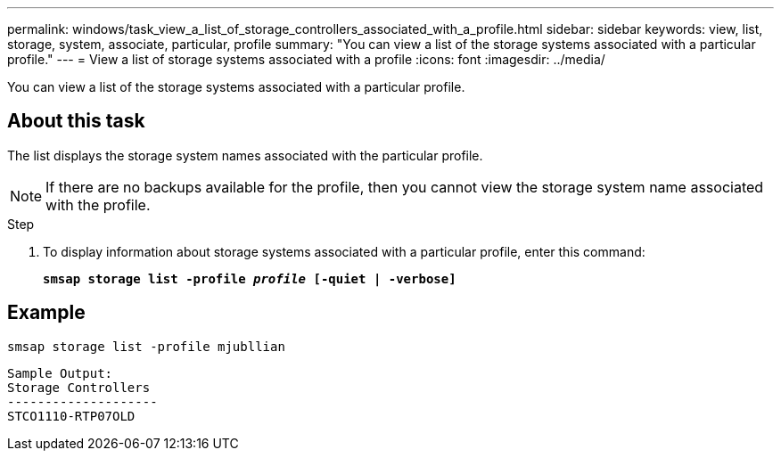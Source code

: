 ---
permalink: windows/task_view_a_list_of_storage_controllers_associated_with_a_profile.html
sidebar: sidebar
keywords: view, list, storage, system, associate, particular, profile
summary: "You can view a list of the storage systems associated with a particular profile."
---
= View a list of storage systems associated with a profile
:icons: font
:imagesdir: ../media/

[.lead]
You can view a list of the storage systems associated with a particular profile.

== About this task

The list displays the storage system names associated with the particular profile.

NOTE: If there are no backups available for the profile, then you cannot view the storage system name associated with the profile.

.Step

. To display information about storage systems associated with a particular profile, enter this command:
+
`*smsap storage list -profile _profile_ [-quiet | -verbose]*`

== Example

----
smsap storage list -profile mjubllian
----

----
Sample Output:
Storage Controllers
--------------------
STCO1110-RTP07OLD
----
